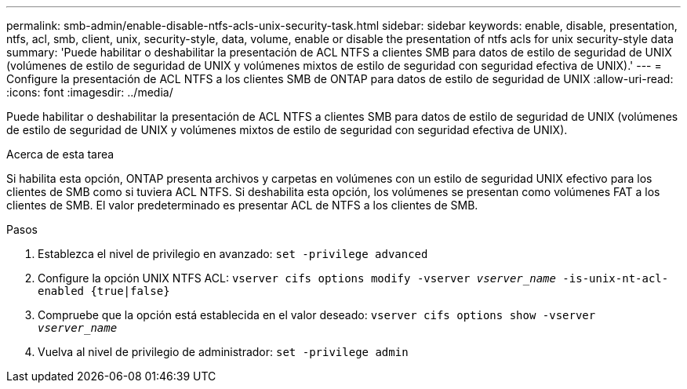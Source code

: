 ---
permalink: smb-admin/enable-disable-ntfs-acls-unix-security-task.html 
sidebar: sidebar 
keywords: enable, disable, presentation, ntfs, acl, smb, client, unix, security-style, data, volume, enable or disable the presentation of ntfs acls for unix security-style data 
summary: 'Puede habilitar o deshabilitar la presentación de ACL NTFS a clientes SMB para datos de estilo de seguridad de UNIX (volúmenes de estilo de seguridad de UNIX y volúmenes mixtos de estilo de seguridad con seguridad efectiva de UNIX).' 
---
= Configure la presentación de ACL NTFS a los clientes SMB de ONTAP para datos de estilo de seguridad de UNIX
:allow-uri-read: 
:icons: font
:imagesdir: ../media/


[role="lead"]
Puede habilitar o deshabilitar la presentación de ACL NTFS a clientes SMB para datos de estilo de seguridad de UNIX (volúmenes de estilo de seguridad de UNIX y volúmenes mixtos de estilo de seguridad con seguridad efectiva de UNIX).

.Acerca de esta tarea
Si habilita esta opción, ONTAP presenta archivos y carpetas en volúmenes con un estilo de seguridad UNIX efectivo para los clientes de SMB como si tuviera ACL NTFS. Si deshabilita esta opción, los volúmenes se presentan como volúmenes FAT a los clientes de SMB. El valor predeterminado es presentar ACL de NTFS a los clientes de SMB.

.Pasos
. Establezca el nivel de privilegio en avanzado: `set -privilege advanced`
. Configure la opción UNIX NTFS ACL: `vserver cifs options modify -vserver _vserver_name_ -is-unix-nt-acl-enabled {true|false}`
. Compruebe que la opción está establecida en el valor deseado: `vserver cifs options show -vserver _vserver_name_`
. Vuelva al nivel de privilegio de administrador: `set -privilege admin`


